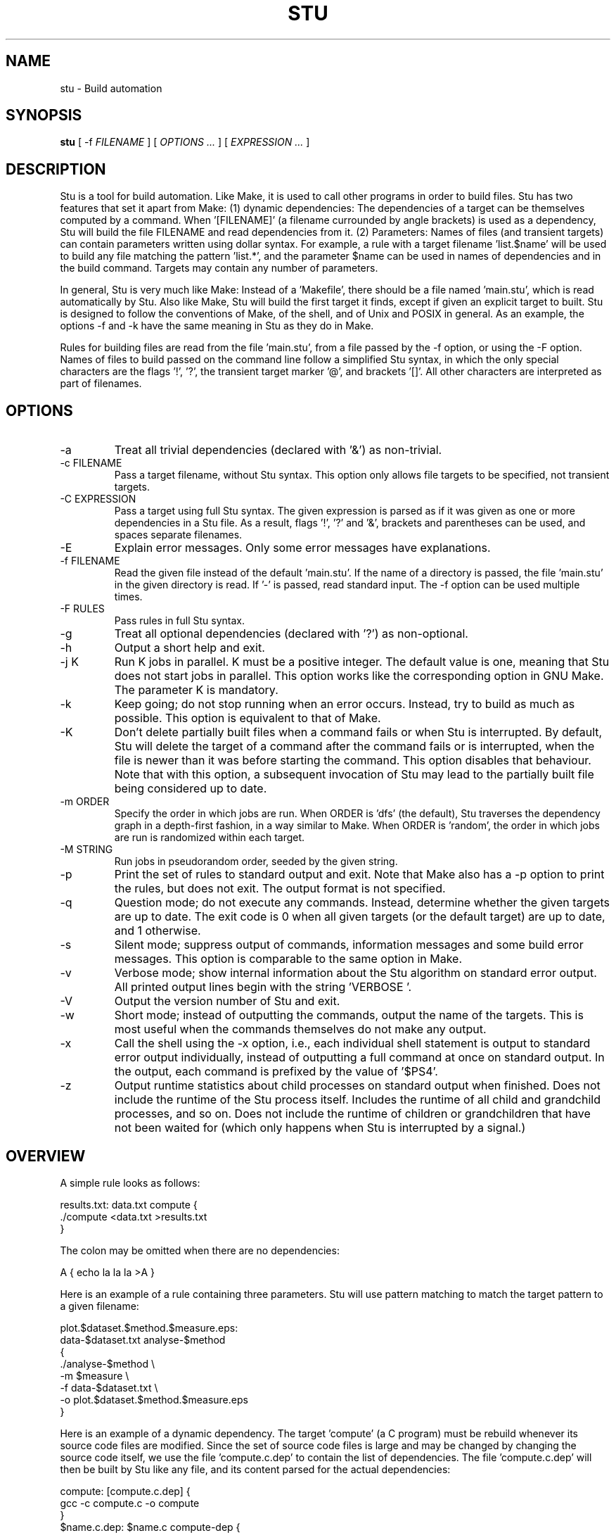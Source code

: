 .\" Autogenerated on Wed May 18 12:48:41 CEST 2016 by sh/mkman
.TH STU 1 "May 2016" "stu-1.15.0" "University of Koblenz-Landau"
.SH NAME
stu \- Build automation
.SH SYNOPSIS
.B stu 
[ -f
.I FILENAME
] [
.I OPTIONS ...
] [
.I EXPRESSION ...
]
.SH DESCRIPTION
Stu is a tool for build automation.  Like Make, it is used to call other
programs in 
order to build files.  Stu has two features that set it apart from Make:
(1) dynamic dependencies:  The dependencies of a target can be
themselves computed by a command.  When '[FILENAME]' (a filename
currounded by angle brackets) is used as a 
dependency, Stu will build the file FILENAME and read dependencies from
it.  (2) Parameters:  Names of files (and transient targets) can contain
parameters written using dollar syntax.  For example, a rule with a target
filename 'list.$name' will be used to build any file matching the
pattern 'list.*', and the parameter $name can be used in names of
dependencies and in the build command.  Targets may contain any number
of parameters. 

In general, Stu is very much like Make:  Instead of a 'Makefile', there
should be a file named 'main.stu', which is read automatically by
Stu. Also like Make, Stu will build the first target it finds, except if
given an explicit target to built.   
Stu is designed to follow the conventions of Make,
of the shell, and of Unix and POSIX in general.  As an example,
the options -f and -k have the same meaning in Stu as they do in
Make. 

Rules for building files are read from the file 'main.stu', 
from a file passed by the -f option, or using the -F option. 
Names of files to build passed on the command line follow a simplified Stu syntax,
in which the only special characters are the flags '!', '?', the
transient target marker '@', and brackets '[]'.  All other characters
are interpreted as part of filenames. 

.SH OPTIONS
.IP -a
Treat all trivial dependencies (declared with '&') as non-trivial.
.IP "-c FILENAME"
Pass a target filename, without Stu syntax.  This option only allows
file targets to be specified, not transient targets. 
.IP "-C EXPRESSION"
Pass a target using full Stu syntax.  The given expression is parsed as
if it was given as one or more dependencies in a Stu file.  As a result,
flags '!', '?' and '&', brackets and parentheses can be used, and spaces
separate filenames.  
.IP "-E"
Explain error messages.  Only some error messages have explanations. 
.IP "-f FILENAME"
Read the given file instead of the default 'main.stu'.  If the name of a
directory is passed, the file 'main.stu' in the given directory is
read.  If '-' is passed, read standard input.  The -f option can be
used multiple times.  
.IP "-F RULES"
Pass rules in full Stu syntax.  
.IP -g
Treat all optional dependencies (declared with '?') as non-optional.
.IP -h
Output a short help and exit.
.IP "-j K"
Run K jobs in parallel.  K must be a positive integer.  The default
value is one, meaning that Stu does not start jobs in parallel. 
This option works like the corresponding option in GNU Make. The
parameter K is mandatory. 
.IP -k
Keep going; do not stop running when an error occurs.  Instead, try to build as much
as possible.  This option is equivalent to that of Make. 
.IP "-K"
Don't delete partially built files when a command fails or when Stu is
interrupted.  By default, Stu will delete the target of a command after
the command fails or is interrupted, when the file is newer than it was
before starting the command. This option disables that behaviour.  Note
that with this option, a subsequent invocation of Stu may lead to the
partially built file being considered up to date. 
.IP "-m ORDER"
Specify the order in which jobs are run.  When ORDER is 'dfs' (the default),
Stu traverses the dependency graph in a depth-first fashion, in a way
similar to Make. When ORDER is 'random', the order in which jobs are run
is randomized within each target.  
.IP "-M STRING"
Run jobs in pseudorandom order, seeded by the given string. 
.IP "-p"
Print the set of rules to standard output and exit.  Note that Make also
has a -p option to print the rules, but does not exit.  The output
format is not specified. 
.IP "-q"
Question mode; do not execute any commands.  Instead, determine whether
the given targets are up to date.  The exit code is 0 when all given
targets (or the default target) are up to date, and 1 otherwise. 
.IP -s
Silent mode; suppress output of commands, information messages and some
build error messages.  
This option is comparable to the same option in Make. 
.IP -v
Verbose mode; show internal information about the Stu algorithm on
standard error output.  All printed output lines begin with the
string 'VERBOSE  '.   
.IP -V 
Output the version number of Stu and exit.
.IP -w
Short mode; instead of outputting the commands, output the name of the
targets.  This is most useful when the commands themselves do not make
any output. 
.IP "-x"
Call the shell using the -x option, i.e., each individual shell
statement is output to standard error output individually, instead of
outputting a full command at once on standard output.  In the output,
each command is prefixed by the value of '$PS4'. 
.IP -z 
Output runtime statistics about child processes on standard output when
finished.  Does not include the runtime of the Stu process itself.
Includes the runtime of all child and grandchild processes, and so on.
Does not include the runtime of children or grandchildren that have not
been waited for (which only happens when Stu is interrupted by a
signal.) 

.SH OVERVIEW
A simple rule looks as follows:

    results.txt:  data.txt compute {
        ./compute <data.txt >results.txt 
    }

The colon may be omitted when there are no dependencies:

    A { echo la la la >A }

Here is an example of a rule containing three parameters.  Stu will use
pattern matching to match the target pattern to a given filename: 

    plot.$dataset.$method.$measure.eps:  
        data-$dataset.txt analyse-$method 
    {
        ./analyse-$method \\
            -m $measure \\
            -f data-$dataset.txt \\
            -o plot.$dataset.$method.$measure.eps
    }

Here is an example of a dynamic dependency.  The target 'compute' (a C
program) must be rebuild whenever its source code files are modified.
Since the set of source code files is large and may be changed by
changing the source code itself, we use the file 'compute.c.dep' to
contain the list of dependencies.  The file 'compute.c.dep' will then be
built by Stu like any file, and its content parsed for the actual
dependencies:  

    compute:  [compute.c.dep] {
        gcc -c compute.c -o compute 
    }
    $name.c.dep:  $name.c compute-dep {
        ./compute-dep-c "$name.c" >"$name.c.dep"
    }

Parameters can also use the syntax ${...}.

Syntax can be on multiple lines; whitespace is not significant.  No
backslashes are needed at line ends:

    output.txt: 
        a.data b.data c.data d.data e.data f.data g.data h.data i.data
        j.data k.data l.data m.data
    {
        do-stuff  >output.txt; 
    }

A rule may be entirely given on a single line: 

    system-info: { uname -a >system-info }

The following rule uses single quotes to declare filenames that include
parentheses and quotes:  

    '((':  'aaa\\'\\"bbb' {
        ./bla -f 
    }

Multiple parametrized rules may match a target.  In that case Stu uses
the one that is the least parametrized, as defined by the subset
relation on the set of characters that are in parameters. 
When building 'X.txt' in this example, only the second rule is called:

    $name.txt: {  echo "$name" is the best >"$name.txt" }
    X.txt:  { echo X sucks >X.txt }

All commands are echoed by Stu.  Thus, you can output debugging
information (or any type of information) using shell comments.  There
is no need for the @echo construct of Make. 

    A:  {
        # This may take a while...
        compute-stuff >A
    }

Existence-only dependencies:  In the following example, the
directory 'data' is a existence-only dependency, i.e. 'data' is only
built when it does not exist, but it is never re-built.  An
existence-only dependency is indicated by the '!' prefix.  This is
useful for directories, whose timestamps change when files are
created/removed in them.  

    data/file:  !data {
        echo Hello >data/file
    }
    data: { mkdir data }

Optional dependencies can be declared with the '?' prefix.  An optional
dependency will never be built if it does not already exist.  If it
already exists, then its own rule is used (and its date checked) to
decide whether it should be rebuilt.  

    target:  ?input {
        if [ -r input ] ; then
            cp input target
        else
            echo Hello >target
        fi
    }

Trivial dependencies are denoted with the '&' prefix.  They denote a
dependency that should never cause a target to be rebuilt, but if the
target is rebuilt for another reason, then they are treated like normal
dependencies.  Trivial dependencies are typically used for
configuration, i.e., for the setting up configuration of application.
Trivial dependencies are not allowed if the rule has no command. 

    target:  &input;

Variable dependency:  the content of variables can come from files.  
In the following example, the C flags are stored in the file 'CFLAGS',
and used in the compilation command using the $[CFLAGS] dependency.  

    compute:  compute.c $[CFLAGS]
    {
        gcc $CFLAGS compute -o compute.c
    }
    CFLAGS: { echo -Wall -Werror >CFLAGS }

Variable dependencies may be declared as existence-only as in '$[!X]'
and as trivial as in '$[&X]', but not as optional using '?'. 
By default, the name of the variable set is the same as the filename.
Another variable name can be used in the following way:

    $[NAME = FILENAME]

Transient targets are marked with '@'.  They are used for targets such
as '@clean' that do an action without building a file, and for lists of
files that depend on other targets, but don't have a command associated
with them.  They are also used instead of variables that would otherwise
contain a list of filenames.  

Here is a transient target that cleans up the directory:

    @clean:  { rm -Rf *.o *~ }

Here a transient target is used as a shortcut to a longer name: 

    @build.$name:   dat/build.$name.txt; 

Here a transient target is used as a list of files.  Multiple targets
can depend on it, to effectively depend on the individual files:  

    @headers:  a.h b.h c.h;

    x:  x.c @headers {  
        cc x.c -o x
    }

    y:  y.c @headers {  
        cc y.c -o y
    }

.SH FEATURES
Like a makefile, a Stu file consists of rules.  In Stu, the order of
rules is not important, except for the fact that the first rule is
used by default if no rule is given explicitly.  Comments are written
with '#' like in Make or in the shell.  

The basic syntax is similar to that of make, but does not rely on
mandatory whitespace.  Instead of tabs, the commands are enclosed in
curly braces.  

Stu syntax supports two types of objects:  file targets and transient targets.  Files are
any file in the file system, and are always  
referenced by their filename.  Transient targets have names beginning with the '@'
symbol and do not correspond to files, but can have dependencies and
commands.  

A rule for a file in Stu has the following syntax:

    [>] TARGET [ : DEPENDENCY ... ] { COMMAND }

The target is a filename.  DEPENDENCY ... are depencies.
COMMAND is a command which is passed to the shell for building. 
Stu will always execute
the whole command block using a single call to the shell.  This is
different than Make, which calls each line individually.  This means
that you can for instance define a variable on one line and use it on
the next.  
Stu uses the -e option when calling the shell; this means that any
failing command will make the whole target fail.  

When the command of a file is replaced by a semicolon, this means that the file is
always built together with its dependencies:

    TARGET [ : DEPENDENCY ... ] ;

In this example, the file TARGET is assumed to be up to date whenever
all dependencies are up to date.  This can be used when two files are
built by a single command.  As a special case, writing the name of a
file followed by semicolon tells Stu that the file must always exist,
and is always up to date;  Stu will then report an error if the file
does not exist:

    TARGET ;

For a transient, the same syntax is used as for a file: 

    @TARGET [ : DEPENDENCY ... ] { COMMAND }
    @TARGET [ : DEPENDENCY ... ] ;

If a transient target includes a command, Stu will have no way of
remembering that the command was executed, and the command will be
executed again on the next invocation of Stu, even if the previous
invocation was successful.  Therefore, commands for transient targets will
typically output build progress information, or perform actions that do
not fit well the build system paradigm, such as removing or deploying
built files. 

Rules can have multiple targets, in which case the command must build
all the targets that are files.  If one of the targets is a transient
target, this effectively creates an alias for the file targets. 

    TARGET... [ : DEPENDENCY ... ] { COMMAND }
    TARGET... [ : DEPENDENCY ... ] ;

The operator '>' can be used in front of the target name to indicate
that the output of the command should be redirected into the target
file.  As an example, the following code creates the file 'HEADERS'
containing the output of the given 'echo' command:

    >HEADERS { echo *.h }

For a file target, content can be specified directly using the '='
operator:

    TARGET = { CONTENT ... }

The content is stripped of empty lines and common whitespace at the
beginning of lines, and written into the file. 

Using the equal sign with a file name creates a copy rule, i.e., the
given file is copied with the 'cp' command:

    TARGET = SOURCE;

By default, Stu will use '/bin/cp' to perform the copy.  This can be
changed by setting the variable $STU_CP.  If source ends in a slash
(outside of any parameter value), then Stu will look for a file with the
same basename as TARGET in the directory SOURCE. 

A dependency can be one of the following:

    NAME    A file dependency

The target depends on the file with the name NAME.  Stu will make sure
that the file NAME is up to date before the target itself can be up to
date. 

    @NAME   A transient dependency

A transient target.  They represent a distinct namespace from files, and
thus their command do not create files. 

    !NAME   An existence-only dependency

Stu will only check whether the dependency exists, but not its
modification time.  This is mostly useful for directories, as the
modification time of directories is updated whenever files are added or
removed in the directory. 

    ?NAME   An optional dependency

Optional dependencies are never built if they don't exist.  If they
exist, they are treated like normal dependencies and their date is taken
into account for determining whether the target has to be rebuilt. 

A dependency cannot be declared as existence-only and optional at the
same time, as that would imply that its command is never executed. 

    &NAME   A trivial dependency

A trivial dependency will never cause the target to be rebuilt.
However, if the target is rebuilt for another reason, then the trivial
dependency will be rebuilt itself.  This is mostly useful for
configuration files that are generated automatically, including the case
of files containing the flags used to invoke compilers and other
programs. 

    [NAME]  A dynamic dependency

Stu will ensure the file named NAME exists, and then parse it as
containing further dependencies of the target.  The fact that NAME needs
to be rebuild does not imply that the target has to be rebuilt.

    [@NAME]  A dynamic transient target 

Brackets can also be used around a transient dependency name.  In that case, all
dependencies of the given transient targets will be considered dynamic
dependencies. 

    $[NAME] A variable dependency

The file NAME is ensured to be up to date, and the content of the file
NAME is used as the value of the variable $NAME when the target's
command is executed.  

    <NAME An input dependency

The dependency is a file which will be used as standard input for the
command.  

    ( ... )

Groups of dependencies can be enclosed on parentheses.  
Parentheses may not contain variable dependencies (i.e., something like
'$[NAME]'). 
The flags '!' and '?' can be applied to a group of dependencies given in
parentheses:

    ! ( ... )
    ? ( ... )

The flags '!' and '?' can be applied to dynamic dependencies:

    ! [ ... ]
    ? [ ... ]

in which case all resulting dynamic dependencies will be flagged as
optional of existence-only. 

Both parentheses and brackets may be nested:

    ((A)) # Equivalent to A
    [[A]] # Read out dependencies from all files given in the file 'A'. 

.SH "PARAMETERS"

Any file or transient target may include parameters.  Parameters are
noted using the '$' character and are given a name.  Stu will match the
pattern to any file or transient target it needs to build.  Parameters can appear in
dependencies and in commands any number of times (included not appearing in them).  
In a target name, a parameter can only appear once.  The following
example contains the parameter $name:

    list.$name:    data.$name $name.in 
    {
        ./compute-list -n "$name"
    }

Parameters within a single target name must be separated by at least one
character, as otherwise Stu 
would not be able to determine how to split up a chain of characters
into two parameters.  Names of parameters cannot be empty.  

A file or transient target name may match more than one rule.  If that
is the case, then Stu will use the rule that dominates all other
matching rules. 
A rule A is defined to dominate another rule B if for
every character in the target filename there is inside a parameter in 
rule A, it is also inside a parameter in rule B, and at least one
character is in a parameter is rule B but not in rule B.  It is an error
when there is no single matching rule that dominates all other matching
rules. 

In the following example, the first rule dominates the other rules for
the file named 'a.b.c':  

    a.$x.c: ... { ... }
    a.$x:   ... { ... }
    $x.c:   ... { ... }

In the following example, no rule dominates the others for the
filename 'a.b.c', so Stu will report an error:  

    $x.b.c: ... { ... }
    a.$x.c: ... { ... }
    a.b.$x: ... { ... }

.SH "STATEMENTS"

Statements in Stu are introduced by '%' and serve a similar purpose to
the C preprocessor.  The token '%' must be followed by the statement
name. There may be any amount of whitespace (including none) between '%'
and the name of the statement. 

File inclusion is done using the '%include' statement. 
This can be put at any place in the input file, and will just temporarily continue
tokenization in another file.  The filename does not have to be
quoted, except if it contains special characters, just like any other
filename in Stu.  If a directory is given after include (with or without
an ending slash), the file 'main.stu' within that directory is read. 

    %include a.stu
    %include "b.stu"
    %include 'c.stu'
    %include data/

To declare which version of Stu a script is written for, use
the '%version' statement:

    %version 2.3
    %version 2.3.4

Both variants will allow the script to be executed only with a version
of Stu of the correct major version number (2 in this example), and
whose minor version (and patch level) have at least the given values.
There may be multiple '%version' statements; each one is then checked
separately.  
In particular, it is possible to place a version statement in each
source file. 
This treatment of version numbers follows semantic versionning
(semver.org). 

.SH "TOKENIZATION"

Unquoted filenames in Stu may contain the following ASCII characters:

    [a-z] [A-Z] [0-9] _ ^ ` + - . ~ / 

and all non-ASCII characters.  Filenames containing
other characters must be quoted by either single or double quotes.
Inside single and double quotes, backslashes, single quotes and double
quotes must be escaped by a backslash.  Quoted or unquoted names which
are not separated by whitespace are interpreted as a single name. 

The following characters have special meaning in Stu and cannot be used in
unquoted filenames:

    #     Comment (until the end of the line)
    %     Statement (followed by statement name and arguments)
    " '   Quote 
    :     Separator for rule definition
    ;     For rules without body, end of variable declaration 
    $     Parameter
    @     Transient target marker
    !     Existence-only dependency
    ?     Optional dependency
    &     Trivial dependency
    >     Output redirection
    <     Input redirection
    =     Assignment rule, copy rule, named variable
    { }   Command
    ( )   List
    [ ]   Dynamic dependency

Comments introduced by '#' go until the end of the line.  Commands
starting with '{' go until the matching '}', taking into account shell
syntax, i.e., the command itself may contain more braces.  All other
characters are individual tokens and may or may not be separated from
other tokens by whitespace. 

The following characters are reserved for future extension:

    * \\ | , 

.SH "SYNTAX"

The syntax of a Stu file is given in the following Yacc-like
notation.  This is the syntax after processing of statements, which are
introduced with '%'. 

    rule_list:           rule*
    rule:                ('@' NAME | ['>'] NAME)+ [':' expression_list] 
                         ('{' COMMAND '}' | ';') 
                         | NAME '=' '{' CONTENT '}'
                         | NAME '=' '!'* NAME ';'
    expression_list:     expression*
    expression:          '(' expression_list ')' 
                         | '[' expression_list ']' 
                         | flag expression 
                         | redirect_dependency 
                         | variable_dependency
    redirect_dependency: ['<'] bare_dependency
    bare_dependency:     ['@'] NAME
    variable_dependency: '$' '[' flag* ['<'] NAME ']'
    flag:                '!' | '?' | '&'

Stu files read via the -f option or as the default Stu file, as well as
the argument to the -F option must contain a 'rule_list'. 
A file included by brackets, targets specified on the command line, as
well as the argument to the -C option must contain an 'expression_list'.  

.SH "SEMANTICS"

Cycles in the dependency graph are not allowed. As an example, the
following results in an error:

    A:  B { ... }
    B:  A { ... }    

Cycles are considered at the rule level, i.e., cycles such as the
following are also flagged as an error, even though there is no cycle on
the filename level.  In the following example, it is not possible to
build the file 'a.gz.gz' from the file 'a', even though it would not
result in a cycle, but since both files 'a.gz' and 'a.gz.gz' use the
same parametrized rule, this is not allowed:

    $name.gz:  $name { gzip -k $name }

Cycles are possible in dynamic dependencies, where they are allowed
and ignored.  For instance, the following examples will correctly build
the file 'A', after having built 'B' and 'C':

    A:  [B] { echo CORRECT >A }
    B:  { echo [C] >B }
    C:  { echo [B] >C }

Symlinks are treated transparently by Stu.  In other words, Stu will
always consider the timestamp of the linked-to file.  A symlink to a
non-existing file will be treated as a non-existing file. 

.SH "EXIT STATUS"
.IP 0
Everything was built successfully or was up to date already.
.IP 1
Build error.   These indicate errors in the commands invoked and files
read by Stu.  Example:  a child process produced an error, or a
dependency was not found and no rule was given for it.  When using the
-q option, the exit code is 1 when the given targets are not up to
date. 
.IP 2
Logical error.  These indicate errors in the usage of Stu.  Examples are
syntax errors in Stu sources and cycles in the dependency graph. 
.IP 3
Both build and logical errors were encountered (when using the -k
option).  
.IP 4
An error occurred that made Stu abort execution immediately, regardless of
whether the -k option was used.  

.SH "ENVIRONMENT"

.IP STU_SHELL
If set, Stu calls the shell from the given location instead of '/bin/sh'.  The given shell
must support the -e and -c options, as well as -- to denote the end of
options.  This is mainly useful on systems where '/bin/sh' is not a POSIX
shell. 
.IP STU_CP
If set, Stu calls the 'cp' program from the given location instead
of '/bin/cp'.  The given version of 'cp' must support the syntax 'cp --
"$fileA" "$fileB"'. 
.IP STU_STATUS
Stu sets this variable to '1' in all child processes. In order to avoid
recursive invocation of Stu, Stu will fail on startup when the variable
is set. To circumvent this, unset the variable.  Recursive Stu is as
harmful as recursive Make. 

.SH "SIGNALS"

.IP SIGUSR1
When received, Stu will output a list of currently running jobs on
standard output, and
statistics about runtime, in a similar way to the -z option.  The
reported runtimes include only jobs that have already terminated, and
exclude currently running jobs. 
Multiple SIGUSR1 signals sent in succession may result in output only
printed once. 

.SH "COMPATIBILITY"

The Stu language is unique to this implementation, and the man page
serves as the reference for its syntax.  

Stu follows Semantic Versioning (semver.org).  The major version number
is increased when backward-incompatible changes are made.  The minor
version number is increased when features are added. The patch level is
increased for other changes. 

.SH "EXAMPLES"

This section contains more advanced examples of Stu usage.

The following declaration tells Stu that the file 'config.h' must exist,
and will allow Stu to give more meaningful error messages if the file is
not found.  

    config.h; 

Input and output redirection can be used to write commands that invoke
a filter such as sed, awk or tr.  The following example will build
the 'A' containing the string 'HELLO':

    >A: <B { tr a-z A-Z }
    >B { echo hello }

Variable dependencies may be included indirectly through transient targets
without commands, and through dynamic dependencies.  In the
following example, the variable $V will be passed through to the
commands for the targets A and B:

    V: { echo Hello >V }
    @x: $[V];         
    y: { echo '$[V]' >y }
    A: @x { echo $V >A }
    B: [y] { echo $V >B }

Trivial dependencies are often combined with variable dependencies to
implement flags, for instance to a compiler, as in the following
example. This will make sure that a change in the file 'VERSION' will not
lead to a recompilation of the program, but if 'program.c' is modified
and 'program' is rebuilt, then 'CFLAGS' will also be rebuilt. 

    VERSION; # Contains the version number; updated by hand
    >CFLAGS: $[VERSION] { echo -g -Wall -D VERSION=$VERSION }
    program:  program.c $[&CFLAGS] { gcc $CFLAGS program.c -o program }

The -C option allows to pass any dependency in Stu syntax, and therefore
can be used in some advanced use cases:

    stu -C '?X' # Re-build file 'X' only if it already exists
    stu -C '[X]' # Build all files given in file 'X'
    stu -C '%version 1.7' # Make sure Stu is compatible with the given version

The -F option allows to define rules on the command line:

    stu -F 'B:A {cp A B}' # Same as GNU's 'cp -u A B'
    stu -F 'A;' # Check that the file 'A' exists
    
.SH "BUGS"

The argument to the -j option (number of jobs to run in parallel) is
mandatory, as opposed to the behavior of GNU Make, where no argument
means to run as many jobs in parallel as possible. 

Invoking 'stu "a b"' builds the files 'a' and 'b', in contrast
to 'make "a b"', which builds the file named 'a b'.  To build a file
whose name contains a space, use 'stu -c "a b"'.

Files read as dynamic dependencies are parsed using the full Stu syntax,
meaning that certain characters must be quoted in them.  Future versions
of Stu may support newline-seperated file lists, as well as
NUL-separated file lists. 

Rule-level recursion is not allowed.  This excludes a recursive
parsing of C-like dependencies.  Rule-level recursion would be easy to
enable, but would open up problems related to infinite loops, which
would require Stu to have a maximal recursion depth.  

When the command fails and its target is a directory, Stu cannot remove
the directory as it does for regular files.  

Changing a command within a Stu file will not make the target to be
rebuilt.  This can be seen as both a feature or a bug. 
Also, all changes in a file will lead to rebuilds of other files, even if the
changes are trivial, e.g., when only whitespace was changed in C source
code.  Furthermore, touching a file without changing the contents will also
lead to a rebuild, although it is not needed.  Both limitations could be
removed by using fingerprints instead of modification times. 

.SH AUTHOR
Jérôme Kunegis <kunegis@uni-koblenz.de>
.SH "SEE ALSO"
.BR make (1)
